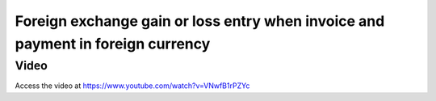 

Foreign exchange gain or loss entry when invoice and payment in foreign currency
================================================================================

Video
-----
Access the video at https://www.youtube.com/watch?v=VNwfB1rPZYc

.. raw:: html

    <div style="position: relative; padding-bottom: 56.25%; height: 0; overflow: hidden; max-width: 100%; height: auto;">
        <iframe src="https://www.youtube.com/embed/VNwfB1rPZYc" frameborder="0" allowfullscreen style="position: absolute; top: 0; left: 0; width: 700px; height: 385px;"></iframe>
    </div>
